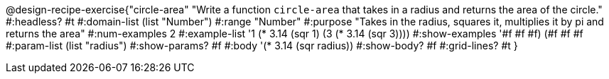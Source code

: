 @design-recipe-exercise{"circle-area" 
"Write a function `circle-area` that takes in a radius and returns the area of the circle."
	#:headless? #t
	#:domain-list (list "Number")
	#:range "Number"
	#:purpose "Takes in the radius, squares it, multiplies it by pi and returns the area"
	#:num-examples 2
	#:example-list '((1 (* 3.14 (sqr 1)))
                 (3 (* 3.14 (sqr 3))))
	#:show-examples '((#f #f #f) (#f #f #f))
	#:param-list (list "radius")
	#:show-params? #f
	#:body '(* 3.14 (sqr radius))
	#:show-body? #f
	#:grid-lines? #t 
}